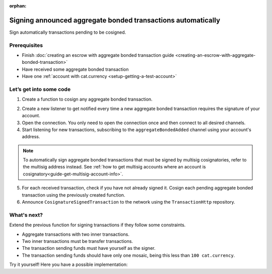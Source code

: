 :orphan:

.. post:: 15 Aug, 2018
    :category: Aggregate Transaction
    :excerpt: 1
    :nocomments:

#############################################################
Signing announced aggregate bonded transactions automatically
#############################################################

Sign automatically transactions pending to be cosigned.

*************
Prerequisites
*************

- Finish :doc:`creating an escrow with aggregate bonded transaction guide <creating-an-escrow-with-aggregate-bonded-transaction>`
- Have received some aggregate bonded transaction
- Have one :ref:`account with cat.currency <setup-getting-a-test-account>`

************************
Let’s get into some code
************************

1. Create a function to cosign any aggregate bonded transaction.

.. example-code::

    .. viewsource:: ../../resources/examples/typescript/transaction/SigningAnnouncedAggregateBondedTransactionsAutomatically.ts
        :language: typescript
        :lines: 31-34

    .. viewsource:: ../../resources/examples/javascript/transaction/SigningAnnouncedAggregateBondedTransactionsAutomatically.js
        :language: javascript
        :lines:  31-34

2. Create a new listener to get notified every time a new aggregate bonded transaction requires the signature of your account.

3. Open the connection. You only need to open the connection once and then connect to all desired channels.

4. Start listening for new transactions, subscribing to the ``aggregateBondedAdded`` channel using your account's address.

.. note:: To automatically sign aggregate bonded transactions that must be signed by multisig cosignatories, refer to the multisig address instead. See :ref:`how to get multisig accounts where an account is cosignatory<guide-get-multisig-account-info>`.

5. For each received transaction, check if you have not already signed it.  Cosign each pending aggregate bonded transaction using the previously created function.

6. Announce ``CosignatureSignedTransaction`` to the network using the ``TransactionHttp`` repository.

.. example-code::

    .. viewsource:: ../../resources/examples/typescript/transaction/SigningAnnouncedAggregateBondedTransactionsAutomatically.ts
        :language: typescript
        :lines: 36-

    .. viewsource:: ../../resources/examples/java/src/test/java/nem2/guides/examples/transaction/SigningAnnouncedAggregateBondedTransactionsAutomatically.java
        :language: java
        :lines:  39-61

    .. viewsource:: ../../resources/examples/javascript/transaction/SigningAnnouncedAggregateBondedTransactionsAutomatically.js
        :language: javascript
        :lines:  36-

************
What's next?
************

Extend the previous function for signing transactions if they follow some constraints.

* Aggregate transactions with two inner transactions.
* Two inner transactions must be transfer transactions.
* The transaction sending funds must have yourself as the signer.
* The transaction sending funds should have only one mosaic, being this less than ``100 cat.currency``.

Try it yourself! Here you have a possible implementation:

.. example-code::

    .. viewsource:: ../../resources/examples/typescript/transaction/SigningAnnouncedAggregateBondedTransactionsAutomaticallyWithConstraints.ts
        :language: typescript
        :lines:  35-
